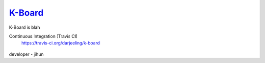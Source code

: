 
K-Board_
=====

K-Board is blah

Continuous Integration (Travis CI)
   https://travis-ci.org/darjeeling/k-board

      .. image:: https://secure.travis-ci.org/darjeeling/k-board.svg?branch=master
            :alt: Build Status
                  :target: https://travis-ci.org/darjeeling/k-board

developer
- jihun
